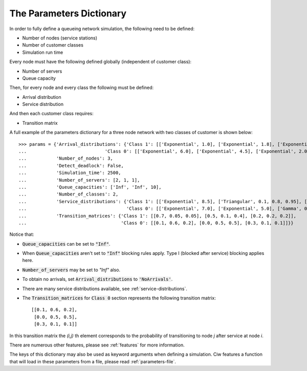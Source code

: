 .. _parameters-dict:

=========================
The Parameters Dictionary
=========================

In order to fully define a queueing network simulation, the following need to be defined:

- Number of nodes (service stations)
- Number of customer classes
- Simulation run time

Every node must have the following defined globally (independent of customer class):

- Number of servers
- Queue capacity

Then, for every node and every class the following must be defined:

- Arrival distribution
- Service distribution

And then each customer class requires:

- Transition matrix

A full example of the parameters dictionary for a three node network with two classes of customer is shown below::

    >>> params = {'Arrival_distributions': {'Class 1': [['Exponential', 1.0], ['Exponential', 1.8], ['Exponential', 7.25]],
    ...                             'Class 0': [['Exponential', 6.0], ['Exponential', 4.5], ['Exponential', 2.0]]},
    ...           'Number_of_nodes': 3,
    ...           'Detect_deadlock': False,
    ...           'Simulation_time': 2500,
    ...           'Number_of_servers': [2, 1, 1],
    ...           'Queue_capacities': ['Inf', 'Inf', 10],
    ...           'Number_of_classes': 2,
    ...           'Service_distributions': {'Class 1': [['Exponential', 8.5], ['Triangular', 0.1, 0.8, 0.95], ['Exponential', 3.0]],
    ...                                     'Class 0': [['Exponential', 7.0], ['Exponential', 5.0], ['Gamma', 0.4, 0.6]]},
    ...           'Transition_matrices': {'Class 1': [[0.7, 0.05, 0.05], [0.5, 0.1, 0.4], [0.2, 0.2, 0.2]],
    ...                                   'Class 0': [[0.1, 0.6, 0.2], [0.0, 0.5, 0.5], [0.3, 0.1, 0.1]]}}


Notice that:

- :code:`Queue_capacities` can be set to :code:`"Inf"`.
- When :code:`Queue_capacities` aren't set to :code:`"Inf"` blocking rules apply. Type I (blocked after service) blocking applies here.
- :code:`Number_of_servers` may be set to `"Inf"` also.
- To obtain no arrivals, set :code:`Arrival_distributions` to :code:`'NoArrivals'`.
- There are many service distributions available, see :ref:`service-distributions`.
- The :code:`Transition_matrices` for :code:`Class 0` section represents the following transition matrix::

   [[0.1, 0.6, 0.2],
    [0.0, 0.5, 0.5],
    [0.3, 0.1, 0.1]]

In this transition matrix the `(i,j)` th element corresponds to the probability of transitioning to node `j` after service at node `i`.


There are numerous other features, please see :ref:`features` for more information.

The keys of this dictionary may also be used as keyword arguments when defining a simulation. Ciw features a function that will load in these parameters from a file, please read :ref:`parameters-file`.

